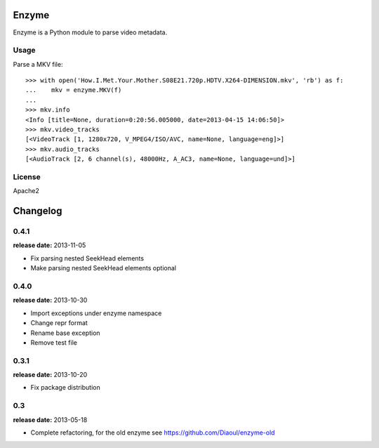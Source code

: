 Enzyme
======

Enzyme is a Python module to parse video metadata.

.. image:: https://travis-ci.org/Diaoul/enzyme.png?branch=master
    :target: https://travis-ci.org/Diaoul/enzyme


Usage
-----
Parse a MKV file::

    >>> with open('How.I.Met.Your.Mother.S08E21.720p.HDTV.X264-DIMENSION.mkv', 'rb') as f:
    ...    mkv = enzyme.MKV(f)
    ... 
    >>> mkv.info
    <Info [title=None, duration=0:20:56.005000, date=2013-04-15 14:06:50]>
    >>> mkv.video_tracks
    [<VideoTrack [1, 1280x720, V_MPEG4/ISO/AVC, name=None, language=eng]>]
    >>> mkv.audio_tracks
    [<AudioTrack [2, 6 channel(s), 48000Hz, A_AC3, name=None, language=und]>]


License
-------
Apache2


Changelog
=========

0.4.1
-----
**release date:** 2013-11-05

* Fix parsing nested SeekHead elements
* Make parsing nested SeekHead elements optional


0.4.0
-----
**release date:** 2013-10-30

* Import exceptions under enzyme namespace
* Change repr format
* Rename base exception
* Remove test file


0.3.1
-----
**release date:** 2013-10-20

* Fix package distribution


0.3
---
**release date:** 2013-05-18

* Complete refactoring, for the old enzyme see https://github.com/Diaoul/enzyme-old


